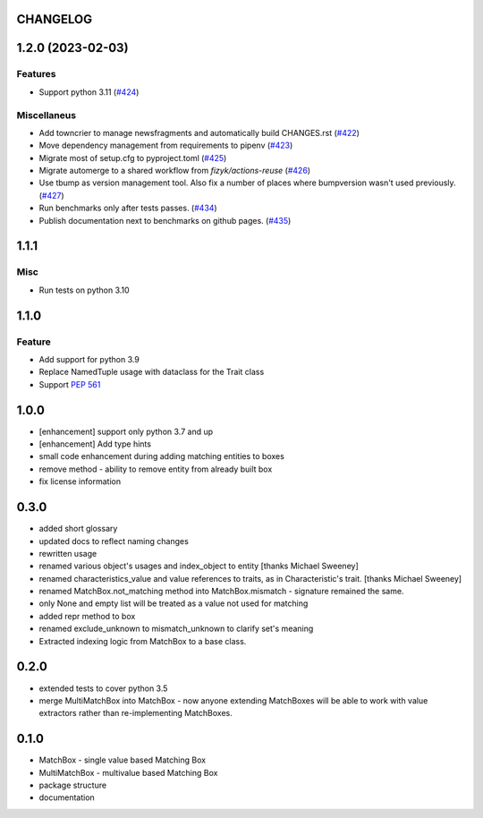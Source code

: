CHANGELOG
=========

.. towncrier release notes start

1.2.0 (2023-02-03)
==================

Features
--------

- Support python 3.11 (`#424 <https://github.com/ClearcodeHQ/matchbox/issues/424>`_)


Miscellaneus
------------

- Add towncrier to manage newsfragments and automatically build CHANGES.rst (`#422 <https://github.com/ClearcodeHQ/matchbox/issues/422>`_)
- Move dependency management from requirements to pipenv (`#423 <https://github.com/ClearcodeHQ/matchbox/issues/423>`_)
- Migrate most of setup.cfg to pyproject.toml (`#425 <https://github.com/ClearcodeHQ/matchbox/issues/425>`_)
- Migrate automerge to a shared workflow from `fizyk/actions-reuse` (`#426 <https://github.com/ClearcodeHQ/matchbox/issues/426>`_)
- Use tbump as version management tool. Also fix a number of places where bumpversion wasn't used previously. (`#427 <https://github.com/ClearcodeHQ/matchbox/issues/427>`_)
- Run benchmarks only after tests passes. (`#434 <https://github.com/ClearcodeHQ/matchbox/issues/434>`_)
- Publish documentation next to benchmarks on github pages. (`#435 <https://github.com/ClearcodeHQ/matchbox/issues/435>`_)


1.1.1
=====

Misc
----

- Run tests on python 3.10

1.1.0
=====

Feature
-------

- Add support for python 3.9
- Replace NamedTuple usage with dataclass for the Trait class
- Support `PEP 561 <https://www.python.org/dev/peps/pep-0561/>`_

1.0.0
=====

- [enhancement] support only python 3.7 and up
- [enhancement] Add type hints
- small code enhancement during adding matching entities to boxes
- remove method - ability to remove entity from already built box
- fix license information

0.3.0
=====

- added short glossary
- updated docs to reflect naming changes
- rewritten usage
- renamed various object's usages and index_object to entity [thanks Michael Sweeney]
- renamed characteristics_value and value references to traits, as in Characteristic's trait. [thanks Michael Sweeney]
- renamed MatchBox.not_matching method into MatchBox.mismatch - signature remained the same.
- only None and empty list will be treated as a value not used for matching
- added repr method to box
- renamed exclude_unknown to mismatch_unknown to clarify set's meaning
- Extracted indexing logic from MatchBox to a base class.

0.2.0
=====

- extended tests to cover python 3.5
- merge MultiMatchBox into MatchBox - now anyone extending MatchBoxes will be able to work with value extractors rather than re-implementing MatchBoxes.

0.1.0
=====

- MatchBox - single value based Matching Box
- MultiMatchBox - multivalue based Matching Box
- package structure
- documentation

